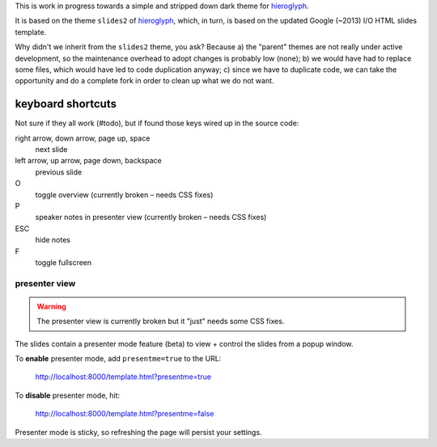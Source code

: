 This is work in progress towards a simple and stripped down dark theme for
`hieroglyph <http://hieroglyph.io>`__.

It is based on the theme ``slides2`` of `hieroglyph <http://hieroglyph.io>`__,
which, in turn, is based on the updated Google (~2013) I/O HTML slides
template.

Why didn't we inherit from the ``slides2`` theme, you ask? Because
a) the "parent" themes are not really under active development, so the
maintenance overhead to adopt changes is probably low (none);
b) we would have had to replace some files, which would have led to code
duplication anyway;
c) since we have to duplicate code, we can take the opportunity and do
a complete fork in order to clean up what we do not want.

keyboard shortcuts
==================

Not sure if they all work (#todo), but if found those keys wired up in
the source code:

right arrow, down arrow, page up, space
  next slide

left arrow, up arrow, page down, backspace
  previous slide

O
  toggle overview (currently broken – needs CSS fixes)

P
  speaker notes in presenter view (currently broken – needs CSS fixes)

ESC
  hide notes

F
  toggle fullscreen

presenter view
--------------

.. warning::
  The presenter view is currently broken but it "just" needs some CSS
  fixes.

The slides contain a presenter mode feature (beta) to view + control
the slides from a popup window.

To **enable** presenter mode, add ``presentme=true`` to the URL:

  http://localhost:8000/template.html?presentme=true

To **disable** presenter mode, hit:

  http://localhost:8000/template.html?presentme=false

Presenter mode is sticky, so refreshing the page will persist your
settings.
